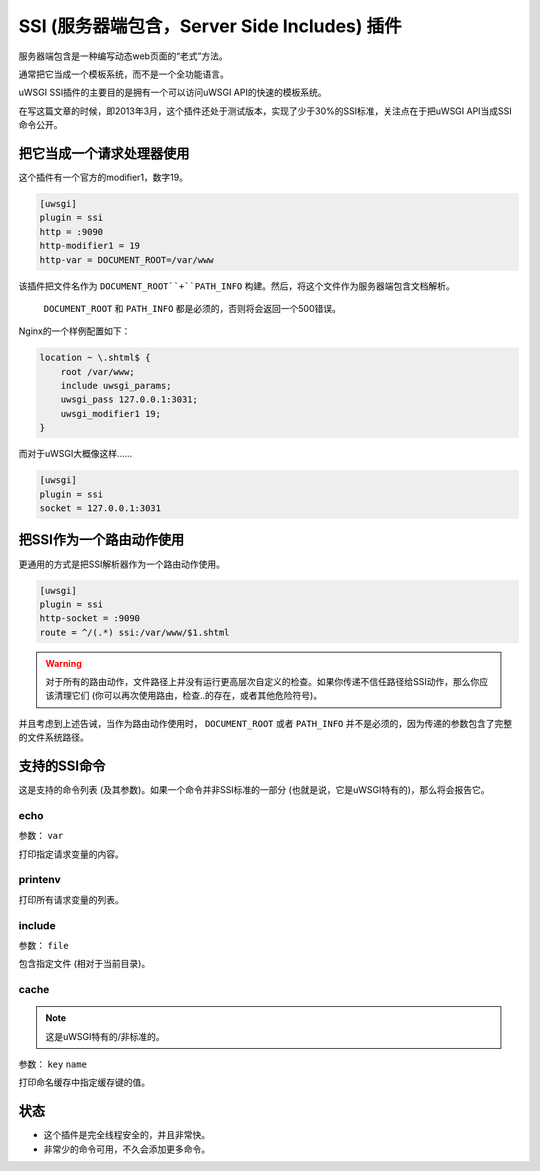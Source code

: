 SSI (服务器端包含，Server Side Includes) 插件
=================================

服务器端包含是一种编写动态web页面的“老式”方法。

通常把它当成一个模板系统，而不是一个全功能语言。

uWSGI SSI插件的主要目的是拥有一个可以访问uWSGI API的快速的模板系统。

在写这篇文章的时候，即2013年3月，这个插件还处于测试版本，实现了少于30%的SSI标准，关注点在于把uWSGI API当成SSI命令公开。

把它当成一个请求处理器使用
*****************************

这个插件有一个官方的modifier1，数字19。

.. code-block:: ini

   [uwsgi]
   plugin = ssi
   http = :9090
   http-modifier1 = 19
   http-var = DOCUMENT_ROOT=/var/www

该插件把文件名作为 ``DOCUMENT_ROOT``+``PATH_INFO`` 构建。然后，将这个文件作为服务器端包含文档解析。

 ``DOCUMENT_ROOT`` 和 ``PATH_INFO`` 都是必须的，否则将会返回一个500错误。

Nginx的一个样例配置如下：

.. code-block:: c

   location ~ \.shtml$ {
       root /var/www;
       include uwsgi_params;
       uwsgi_pass 127.0.0.1:3031;
       uwsgi_modifier1 19;
   }

而对于uWSGI大概像这样……

.. code-block:: ini

   [uwsgi]
   plugin = ssi
   socket = 127.0.0.1:3031

把SSI作为一个路由动作使用
*****************************

更通用的方式是把SSI解析器作为一个路由动作使用。

.. code-block:: ini

   [uwsgi]
   plugin = ssi
   http-socket = :9090
   route = ^/(.*) ssi:/var/www/$1.shtml

.. warning:: 对于所有的路由动作，文件路径上并没有运行更高层次自定义的检查。如果你传递不信任路径给SSI动作，那么你应该清理它们 (你可以再次使用路由，检查..的存在，或者其他危险符号)。

并且考虑到上述告诫，当作为路由动作使用时， ``DOCUMENT_ROOT`` 或者 ``PATH_INFO`` 并不是必须的，因为传递的参数包含了完整的文件系统路径。

支持的SSI命令
**********************

这是支持的命令列表 (及其参数)。如果一个命令并非SSI标准的一部分 (也就是说，它是uWSGI特有的)，那么将会报告它。

echo
^^^^

参数： ``var``

打印指定请求变量的内容。

printenv
^^^^^^^^

打印所有请求变量的列表。

include
^^^^^^^

参数： ``file``

包含指定文件 (相对于当前目录)。

cache
^^^^^

.. note:: 这是uWSGI特有的/非标准的。

参数： ``key`` ``name``

打印命名缓存中指定缓存键的值。

状态
******

* 这个插件是完全线程安全的，并且非常快。
* 非常少的命令可用，不久会添加更多命令。

